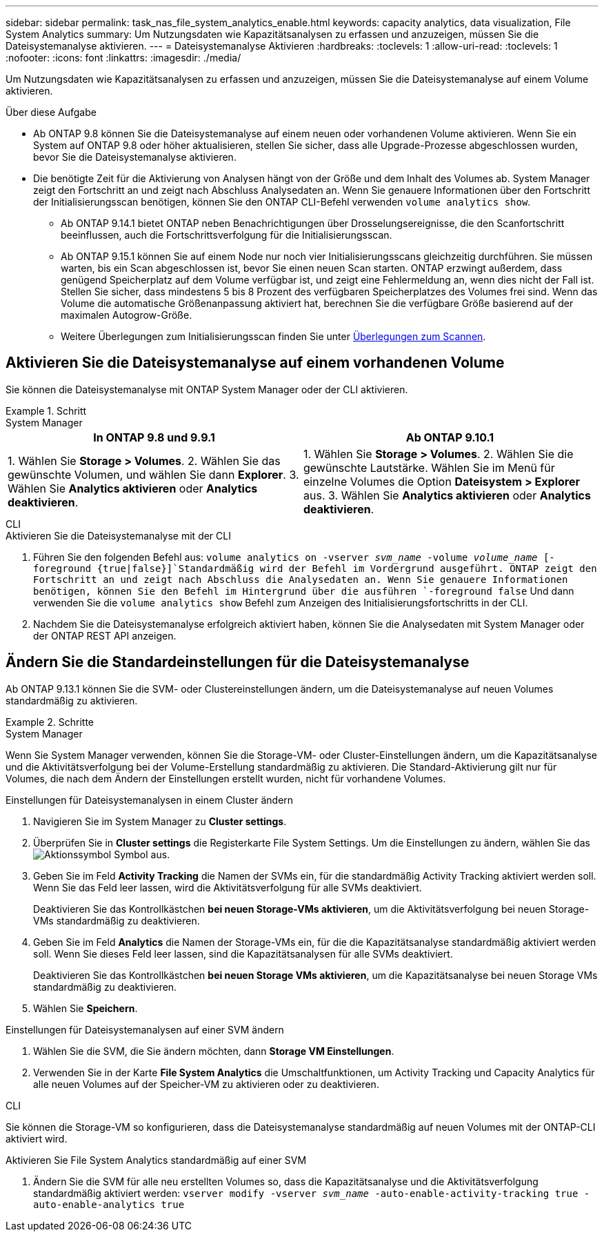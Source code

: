 ---
sidebar: sidebar 
permalink: task_nas_file_system_analytics_enable.html 
keywords: capacity analytics, data visualization, File System Analytics 
summary: Um Nutzungsdaten wie Kapazitätsanalysen zu erfassen und anzuzeigen, müssen Sie die Dateisystemanalyse aktivieren. 
---
= Dateisystemanalyse Aktivieren
:hardbreaks:
:toclevels: 1
:allow-uri-read: 
:toclevels: 1
:nofooter: 
:icons: font
:linkattrs: 
:imagesdir: ./media/


[role="lead"]
Um Nutzungsdaten wie Kapazitätsanalysen zu erfassen und anzuzeigen, müssen Sie die Dateisystemanalyse auf einem Volume aktivieren.

.Über diese Aufgabe
* Ab ONTAP 9.8 können Sie die Dateisystemanalyse auf einem neuen oder vorhandenen Volume aktivieren. Wenn Sie ein System auf ONTAP 9.8 oder höher aktualisieren, stellen Sie sicher, dass alle Upgrade-Prozesse abgeschlossen wurden, bevor Sie die Dateisystemanalyse aktivieren.
* Die benötigte Zeit für die Aktivierung von Analysen hängt von der Größe und dem Inhalt des Volumes ab. System Manager zeigt den Fortschritt an und zeigt nach Abschluss Analysedaten an. Wenn Sie genauere Informationen über den Fortschritt der Initialisierungsscan benötigen, können Sie den ONTAP CLI-Befehl verwenden `volume analytics show`.
+
** Ab ONTAP 9.14.1 bietet ONTAP neben Benachrichtigungen über Drosselungsereignisse, die den Scanfortschritt beeinflussen, auch die Fortschrittsverfolgung für die Initialisierungsscan.
** Ab ONTAP 9.15.1 können Sie auf einem Node nur noch vier Initialisierungsscans gleichzeitig durchführen. Sie müssen warten, bis ein Scan abgeschlossen ist, bevor Sie einen neuen Scan starten. ONTAP erzwingt außerdem, dass genügend Speicherplatz auf dem Volume verfügbar ist, und zeigt eine Fehlermeldung an, wenn dies nicht der Fall ist. Stellen Sie sicher, dass mindestens 5 bis 8 Prozent des verfügbaren Speicherplatzes des Volumes frei sind. Wenn das Volume die automatische Größenanpassung aktiviert hat, berechnen Sie die verfügbare Größe basierend auf der maximalen Autogrow-Größe.
** Weitere Überlegungen zum Initialisierungsscan finden Sie unter xref:./file-system-analytics/considerations-concept.html#scan-considerations[Überlegungen zum Scannen].






== Aktivieren Sie die Dateisystemanalyse auf einem vorhandenen Volume

Sie können die Dateisystemanalyse mit ONTAP System Manager oder der CLI aktivieren.

.Schritt
[role="tabbed-block"]
====
.System Manager
--
|===
| In ONTAP 9.8 und 9.9.1 | Ab ONTAP 9.10.1 


| 1. Wählen Sie *Storage > Volumes*. 2. Wählen Sie das gewünschte Volumen, und wählen Sie dann *Explorer*. 3. Wählen Sie *Analytics aktivieren* oder *Analytics deaktivieren*. | 1. Wählen Sie *Storage > Volumes*. 2. Wählen Sie die gewünschte Lautstärke. Wählen Sie im Menü für einzelne Volumes die Option *Dateisystem > Explorer* aus. 3. Wählen Sie *Analytics aktivieren* oder *Analytics deaktivieren*. 
|===
--
.CLI
--
.Aktivieren Sie die Dateisystemanalyse mit der CLI
. Führen Sie den folgenden Befehl aus:
`volume analytics on -vserver _svm_name_ -volume _volume_name_ [-foreground {true|false}]`Standardmäßig wird der Befehl im Vordergrund ausgeführt. ONTAP zeigt den Fortschritt an und zeigt nach Abschluss die Analysedaten an. Wenn Sie genauere Informationen benötigen, können Sie den Befehl im Hintergrund über die ausführen `-foreground false` Und dann verwenden Sie die `volume analytics show` Befehl zum Anzeigen des Initialisierungsfortschritts in der CLI.
. Nachdem Sie die Dateisystemanalyse erfolgreich aktiviert haben, können Sie die Analysedaten mit System Manager oder der ONTAP REST API anzeigen.


--
====


== Ändern Sie die Standardeinstellungen für die Dateisystemanalyse

Ab ONTAP 9.13.1 können Sie die SVM- oder Clustereinstellungen ändern, um die Dateisystemanalyse auf neuen Volumes standardmäßig zu aktivieren.

.Schritte
[role="tabbed-block"]
====
.System Manager
--
Wenn Sie System Manager verwenden, können Sie die Storage-VM- oder Cluster-Einstellungen ändern, um die Kapazitätsanalyse und die Aktivitätsverfolgung bei der Volume-Erstellung standardmäßig zu aktivieren. Die Standard-Aktivierung gilt nur für Volumes, die nach dem Ändern der Einstellungen erstellt wurden, nicht für vorhandene Volumes.

.Einstellungen für Dateisystemanalysen in einem Cluster ändern
. Navigieren Sie im System Manager zu **Cluster settings**.
. Überprüfen Sie in **Cluster settings** die Registerkarte File System Settings. Um die Einstellungen zu ändern, wählen Sie das image:icon_gear.gif["Aktionssymbol"] Symbol aus.
. Geben Sie im Feld **Activity Tracking** die Namen der SVMs ein, für die standardmäßig Activity Tracking aktiviert werden soll. Wenn Sie das Feld leer lassen, wird die Aktivitätsverfolgung für alle SVMs deaktiviert.
+
Deaktivieren Sie das Kontrollkästchen **bei neuen Storage-VMs aktivieren**, um die Aktivitätsverfolgung bei neuen Storage-VMs standardmäßig zu deaktivieren.

. Geben Sie im Feld **Analytics** die Namen der Storage-VMs ein, für die die Kapazitätsanalyse standardmäßig aktiviert werden soll. Wenn Sie dieses Feld leer lassen, sind die Kapazitätsanalysen für alle SVMs deaktiviert.
+
Deaktivieren Sie das Kontrollkästchen **bei neuen Storage VMs aktivieren**, um die Kapazitätsanalyse bei neuen Storage VMs standardmäßig zu deaktivieren.

. Wählen Sie **Speichern**.


.Einstellungen für Dateisystemanalysen auf einer SVM ändern
. Wählen Sie die SVM, die Sie ändern möchten, dann **Storage VM Einstellungen**.
. Verwenden Sie in der Karte **File System Analytics** die Umschaltfunktionen, um Activity Tracking und Capacity Analytics für alle neuen Volumes auf der Speicher-VM zu aktivieren oder zu deaktivieren.


--
.CLI
--
Sie können die Storage-VM so konfigurieren, dass die Dateisystemanalyse standardmäßig auf neuen Volumes mit der ONTAP-CLI aktiviert wird.

.Aktivieren Sie File System Analytics standardmäßig auf einer SVM
. Ändern Sie die SVM für alle neu erstellten Volumes so, dass die Kapazitätsanalyse und die Aktivitätsverfolgung standardmäßig aktiviert werden:
`vserver modify -vserver _svm_name_ -auto-enable-activity-tracking true -auto-enable-analytics true`


--
====